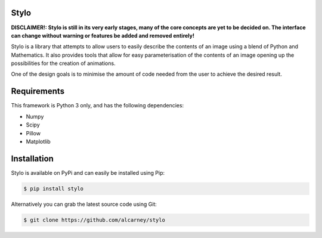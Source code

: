 Stylo
---------

.. image:: https://travis-ci.org/alcarney/stylo.svg?branch=develop
    :target: https://travis-ci.org/alcarney/stylo

.. image:: https://readthedocs.org/projects/stylo/badge/?version=develop
    :target: http://stylo.readthedocs.io/en/develop/?badge=develop
    :alt: Documentation Status

.. image:: https://coveralls.io/repos/github/alcarney/stylo/badge.svg?branch=develop
    :target: https://coveralls.io/github/alcarney/stylo?branch=develop

**DISCLAIMER!: Stylo is still in its very early stages, many of the core
concepts are yet to be decided on. The interface can change without warning or
features be added and removed entirely!**

Stylo is a library that attempts to allow users to easily describe the
contents of an image using a blend of Python and Mathematics. It also provides
tools that allow for easy parameterisation of the contents of an image opening
up the possibilities for the creation of animations.

One of the design goals is to minimise the amount of code needed from the user
to achieve the desired result.

Requirements
------------

This framework is Python 3 only, and has the following dependencies:

- Numpy
- Scipy
- Pillow
- Matplotlib


Installation
------------

Stylo is available on PyPi and can easily be installed using Pip:

.. code::

    $ pip install stylo

Alternatively you can grab the latest source code using Git:

.. code::

    $ git clone https://github.com/alcarney/stylo
